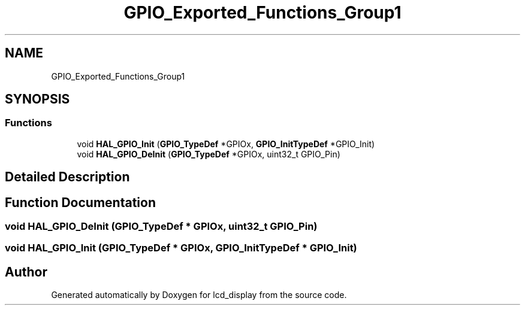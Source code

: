 .TH "GPIO_Exported_Functions_Group1" 3 "Thu Oct 29 2020" "lcd_display" \" -*- nroff -*-
.ad l
.nh
.SH NAME
GPIO_Exported_Functions_Group1
.SH SYNOPSIS
.br
.PP
.SS "Functions"

.in +1c
.ti -1c
.RI "void \fBHAL_GPIO_Init\fP (\fBGPIO_TypeDef\fP *GPIOx, \fBGPIO_InitTypeDef\fP *GPIO_Init)"
.br
.ti -1c
.RI "void \fBHAL_GPIO_DeInit\fP (\fBGPIO_TypeDef\fP *GPIOx, uint32_t GPIO_Pin)"
.br
.in -1c
.SH "Detailed Description"
.PP 

.SH "Function Documentation"
.PP 
.SS "void HAL_GPIO_DeInit (\fBGPIO_TypeDef\fP * GPIOx, uint32_t GPIO_Pin)"

.SS "void HAL_GPIO_Init (\fBGPIO_TypeDef\fP * GPIOx, \fBGPIO_InitTypeDef\fP * GPIO_Init)"

.SH "Author"
.PP 
Generated automatically by Doxygen for lcd_display from the source code\&.
